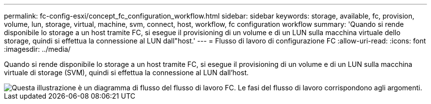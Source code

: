 ---
permalink: fc-config-esxi/concept_fc_configuration_workflow.html 
sidebar: sidebar 
keywords: storage, available, fc, provision, volume, lun, storage, virtual, machine, svm, connect, host, workflow, fc configuration workflow 
summary: 'Quando si rende disponibile lo storage a un host tramite FC, si esegue il provisioning di un volume e di un LUN sulla macchina virtuale dello storage, quindi si effettua la connessione al LUN dall"host.' 
---
= Flusso di lavoro di configurazione FC
:allow-uri-read: 
:icons: font
:imagesdir: ../media/


[role="lead"]
Quando si rende disponibile lo storage a un host tramite FC, si esegue il provisioning di un volume e di un LUN sulla macchina virtuale di storage (SVM), quindi si effettua la connessione al LUN dall'host.

image::../media/fc_esx_workflow.gif[Questa illustrazione è un diagramma di flusso del flusso di lavoro FC. Le fasi del flusso di lavoro corrispondono agli argomenti.]
